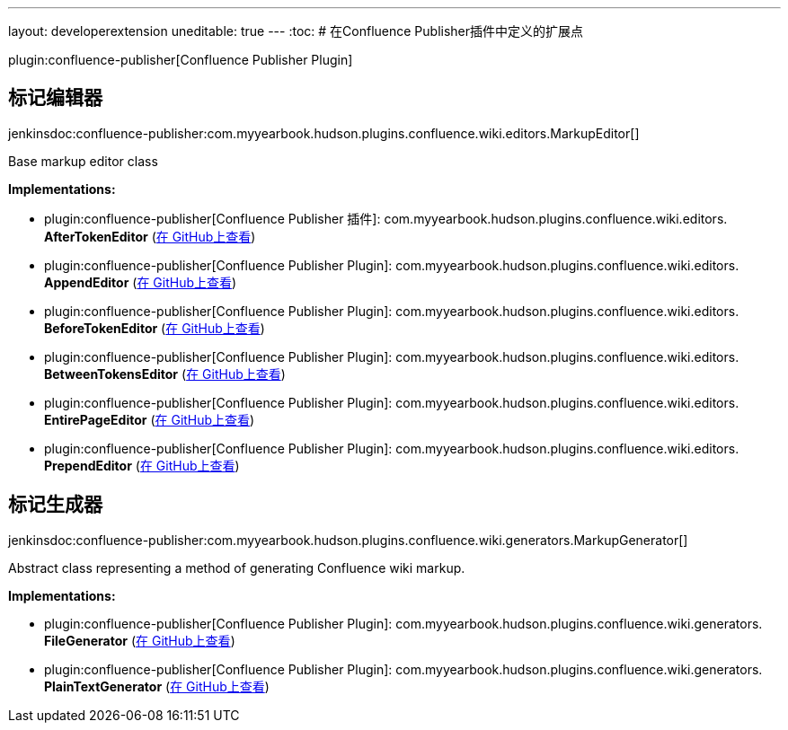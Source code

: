 ---
layout: developerextension
uneditable: true
---
:toc:
# 在Confluence Publisher插件中定义的扩展点

plugin:confluence-publisher[Confluence Publisher Plugin]

## 标记编辑器
+jenkinsdoc:confluence-publisher:com.myyearbook.hudson.plugins.confluence.wiki.editors.MarkupEditor[]+

+++ Base markup editor class+++


**Implementations:**

* plugin:confluence-publisher[Confluence Publisher 插件]: com.+++<wbr/>+++myyearbook.+++<wbr/>+++hudson.+++<wbr/>+++plugins.+++<wbr/>+++confluence.+++<wbr/>+++wiki.+++<wbr/>+++editors.+++<wbr/>+++**AfterTokenEditor** (link:https://github.com/jenkinsci/confluence-publisher-plugin/search?q=AfterTokenEditor&type=Code[在 GitHub上查看])
* plugin:confluence-publisher[Confluence Publisher Plugin]: com.+++<wbr/>+++myyearbook.+++<wbr/>+++hudson.+++<wbr/>+++plugins.+++<wbr/>+++confluence.+++<wbr/>+++wiki.+++<wbr/>+++editors.+++<wbr/>+++**AppendEditor** (link:https://github.com/jenkinsci/confluence-publisher-plugin/search?q=AppendEditor&type=Code[在 GitHub上查看])
* plugin:confluence-publisher[Confluence Publisher Plugin]: com.+++<wbr/>+++myyearbook.+++<wbr/>+++hudson.+++<wbr/>+++plugins.+++<wbr/>+++confluence.+++<wbr/>+++wiki.+++<wbr/>+++editors.+++<wbr/>+++**BeforeTokenEditor** (link:https://github.com/jenkinsci/confluence-publisher-plugin/search?q=BeforeTokenEditor&type=Code[在 GitHub上查看])
* plugin:confluence-publisher[Confluence Publisher Plugin]: com.+++<wbr/>+++myyearbook.+++<wbr/>+++hudson.+++<wbr/>+++plugins.+++<wbr/>+++confluence.+++<wbr/>+++wiki.+++<wbr/>+++editors.+++<wbr/>+++**BetweenTokensEditor** (link:https://github.com/jenkinsci/confluence-publisher-plugin/search?q=BetweenTokensEditor&type=Code[在 GitHub上查看])
* plugin:confluence-publisher[Confluence Publisher Plugin]: com.+++<wbr/>+++myyearbook.+++<wbr/>+++hudson.+++<wbr/>+++plugins.+++<wbr/>+++confluence.+++<wbr/>+++wiki.+++<wbr/>+++editors.+++<wbr/>+++**EntirePageEditor** (link:https://github.com/jenkinsci/confluence-publisher-plugin/search?q=EntirePageEditor&type=Code[在 GitHub上查看])
* plugin:confluence-publisher[Confluence Publisher Plugin]: com.+++<wbr/>+++myyearbook.+++<wbr/>+++hudson.+++<wbr/>+++plugins.+++<wbr/>+++confluence.+++<wbr/>+++wiki.+++<wbr/>+++editors.+++<wbr/>+++**PrependEditor** (link:https://github.com/jenkinsci/confluence-publisher-plugin/search?q=PrependEditor&type=Code[在 GitHub上查看])


## 标记生成器
+jenkinsdoc:confluence-publisher:com.myyearbook.hudson.plugins.confluence.wiki.generators.MarkupGenerator[]+

+++ Abstract class representing a method of generating Confluence wiki markup.+++


**Implementations:**

* plugin:confluence-publisher[Confluence Publisher Plugin]: com.+++<wbr/>+++myyearbook.+++<wbr/>+++hudson.+++<wbr/>+++plugins.+++<wbr/>+++confluence.+++<wbr/>+++wiki.+++<wbr/>+++generators.+++<wbr/>+++**FileGenerator** (link:https://github.com/jenkinsci/confluence-publisher-plugin/search?q=FileGenerator&type=Code[在 GitHub上查看])
* plugin:confluence-publisher[Confluence Publisher Plugin]: com.+++<wbr/>+++myyearbook.+++<wbr/>+++hudson.+++<wbr/>+++plugins.+++<wbr/>+++confluence.+++<wbr/>+++wiki.+++<wbr/>+++generators.+++<wbr/>+++**PlainTextGenerator** (link:https://github.com/jenkinsci/confluence-publisher-plugin/search?q=PlainTextGenerator&type=Code[在 GitHub上查看])

